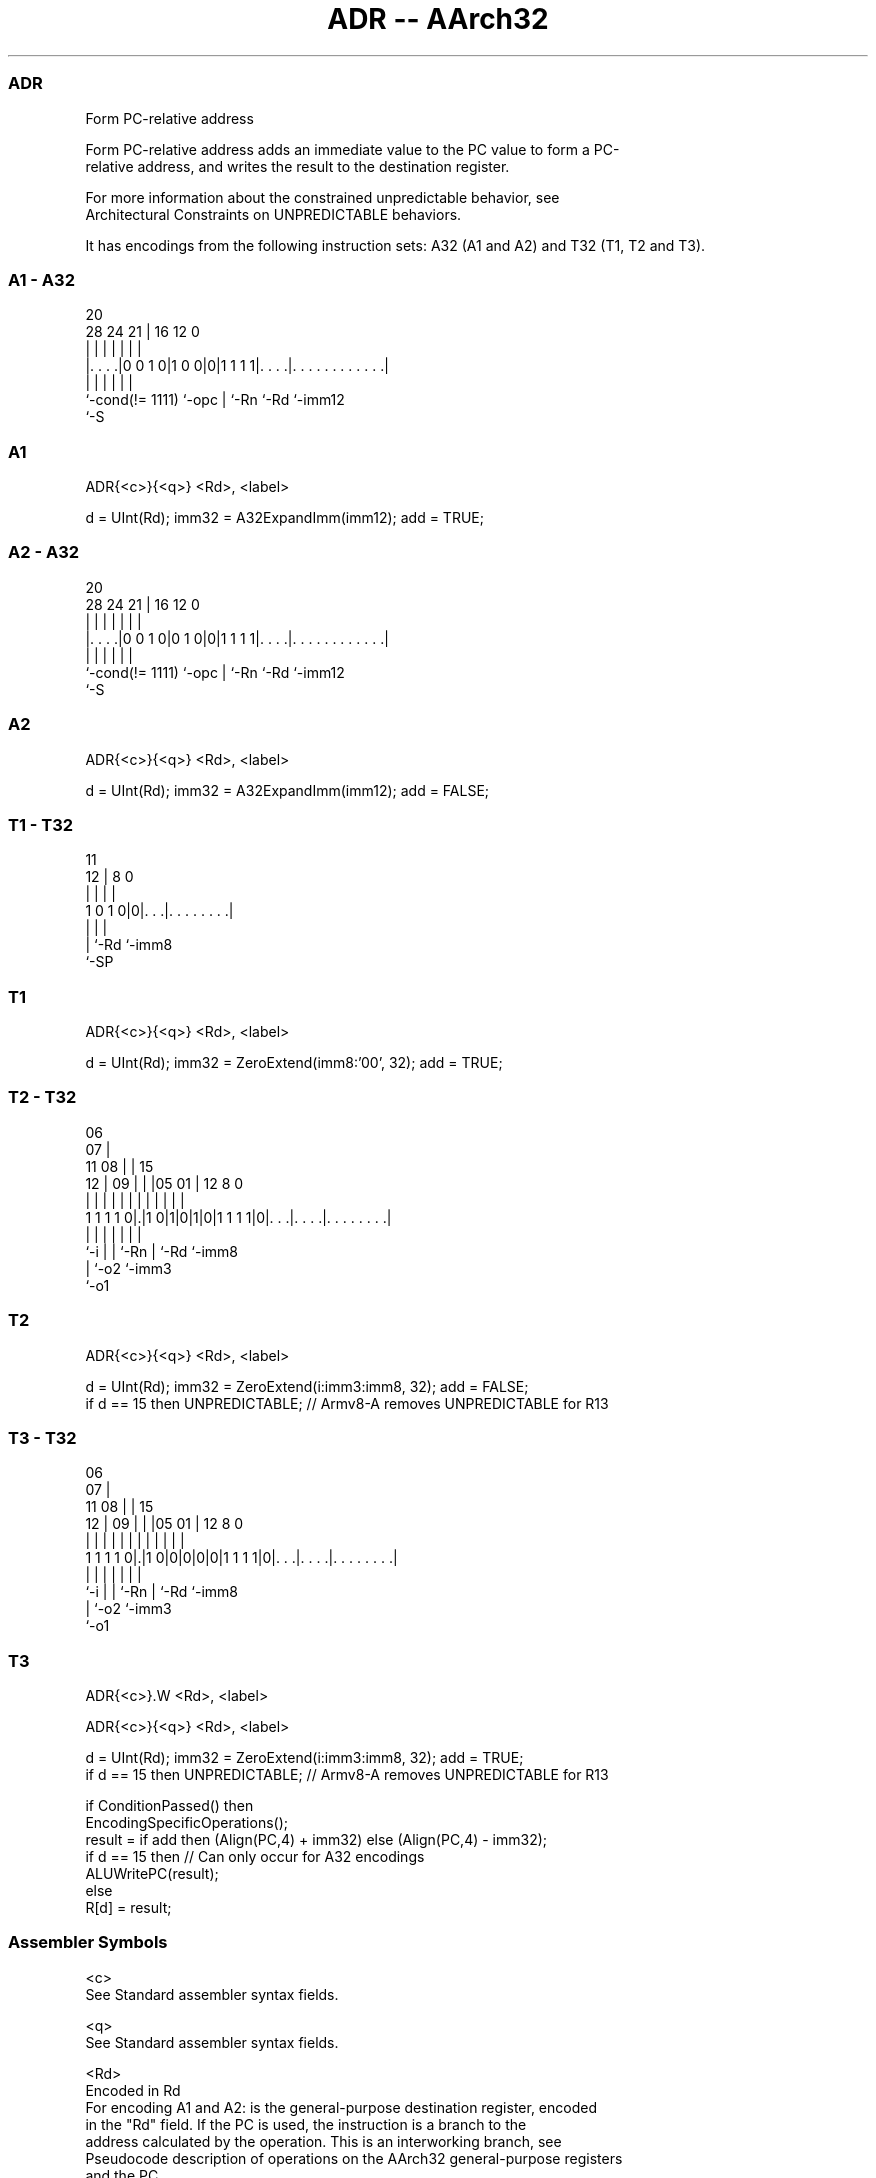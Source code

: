.nh
.TH "ADR -- AArch32" "7" " "  "instruction" "general"
.SS ADR
 Form PC-relative address

 Form PC-relative address adds an immediate value to the PC value to form a PC-
 relative address, and writes the result to the destination register.

 For more information about the constrained unpredictable behavior, see
 Architectural Constraints on UNPREDICTABLE behaviors.


It has encodings from the following instruction sets:  A32 (A1 and A2) and  T32 (T1, T2 and T3).

.SS A1 - A32
 
                                                                   
                                                                   
                         20                                        
         28      24    21 |      16      12                       0
          |       |     | |       |       |                       |
  |. . . .|0 0 1 0|1 0 0|0|1 1 1 1|. . . .|. . . . . . . . . . . .|
  |               |     | |       |       |
  `-cond(!= 1111) `-opc | `-Rn    `-Rd    `-imm12
                        `-S
  
  
 
.SS A1
 
 ADR{<c>}{<q>} <Rd>, <label>
 
 d = UInt(Rd);  imm32 = A32ExpandImm(imm12);  add = TRUE;
.SS A2 - A32
 
                                                                   
                                                                   
                         20                                        
         28      24    21 |      16      12                       0
          |       |     | |       |       |                       |
  |. . . .|0 0 1 0|0 1 0|0|1 1 1 1|. . . .|. . . . . . . . . . . .|
  |               |     | |       |       |
  `-cond(!= 1111) `-opc | `-Rn    `-Rd    `-imm12
                        `-S
  
  
 
.SS A2
 
 ADR{<c>}{<q>} <Rd>, <label>
 
 d = UInt(Rd);  imm32 = A32ExpandImm(imm12);  add = FALSE;
.SS T1 - T32
 
                                                                   
                                                                   
           11                                                      
         12 |     8               0                                
          | |     |               |                                
   1 0 1 0|0|. . .|. . . . . . . .|                                
          | |     |
          | `-Rd  `-imm8
          `-SP
  
  
 
.SS T1
 
 ADR{<c>}{<q>} <Rd>, <label>
 
 d = UInt(Rd);  imm32 = ZeroExtend(imm8:'00', 32);  add = TRUE;
.SS T2 - T32
 
                       06                                          
                     07 |                                          
             11    08 | |          15                              
           12 |  09 | | |05      01 |    12       8               0
            | |   | | | | |       | |     |       |               |
   1 1 1 1 0|.|1 0|1|0|1|0|1 1 1 1|0|. . .|. . . .|. . . . . . . .|
            |     |   |   |         |     |       |
            `-i   |   |   `-Rn      |     `-Rd    `-imm8
                  |   `-o2          `-imm3
                  `-o1
  
  
 
.SS T2
 
 ADR{<c>}{<q>} <Rd>, <label>
 
 d = UInt(Rd);  imm32 = ZeroExtend(i:imm3:imm8, 32);  add = FALSE;
 if d == 15 then UNPREDICTABLE;     // Armv8-A removes UNPREDICTABLE for R13
.SS T3 - T32
 
                       06                                          
                     07 |                                          
             11    08 | |          15                              
           12 |  09 | | |05      01 |    12       8               0
            | |   | | | | |       | |     |       |               |
   1 1 1 1 0|.|1 0|0|0|0|0|1 1 1 1|0|. . .|. . . .|. . . . . . . .|
            |     |   |   |         |     |       |
            `-i   |   |   `-Rn      |     `-Rd    `-imm8
                  |   `-o2          `-imm3
                  `-o1
  
  
 
.SS T3
 
 ADR{<c>}.W <Rd>, <label>
 
 ADR{<c>}{<q>} <Rd>, <label>
 
 d = UInt(Rd);  imm32 = ZeroExtend(i:imm3:imm8, 32);  add = TRUE;
 if d == 15 then UNPREDICTABLE;   // Armv8-A removes UNPREDICTABLE for R13
 
 if ConditionPassed() then
     EncodingSpecificOperations();
     result = if add then (Align(PC,4) + imm32) else (Align(PC,4) - imm32);
     if d == 15 then          // Can only occur for A32 encodings
         ALUWritePC(result);
     else
         R[d] = result;
 

.SS Assembler Symbols

 <c>
  See Standard assembler syntax fields.

 <q>
  See Standard assembler syntax fields.

 <Rd>
  Encoded in Rd
  For encoding A1 and A2: is the general-purpose destination register, encoded
  in the "Rd" field. If the PC is used, the instruction is a branch to the
  address calculated by the operation. This is an interworking branch, see
  Pseudocode description of operations on the AArch32 general-purpose registers
  and the PC.

 <Rd>
  Encoded in Rd
  For encoding T1, T2 and T3: is the general-purpose destination register,
  encoded in the "Rd" field.

 <label>
  Encoded in imm12
  For encoding A1 and A2: the label of an instruction or literal data item whose
  address is to be loaded into <Rd>. The assembler calculates the required value
  of the offset from the Align(PC, 4) value of the ADR instruction to this
  label.           If the offset is zero or positive, encoding A1 is used, with
  imm32 equal to the offset.           If the offset is negative, encoding A2 is
  used, with imm32 equal to the size of the offset. That is, the use of encoding
  A2 indicates that the required offset is minus the value of imm32.
  Permitted values of the size of the offset are any of the constants described
  in Modified immediate constants in A32 instructions.

 <label>
  Encoded in imm8
  For encoding T1: the label of an instruction or literal data item whose
  address is to be loaded into <Rd>. The assembler calculates the required value
  of the offset from the Align(PC, 4) value of the ADR instruction to this
  label. Permitted values of the size of the offset are multiples of 4 in the
  range 0 to 1020.

 <label>
  Encoded in i:imm3:imm8
  For encoding T2 and T3: the label of an instruction or literal data item whose
  address is to be loaded into <Rd>. The assembler calculates the required value
  of the offset from the Align(PC, 4) value of the ADR instruction to this
  label.           If the offset is zero or positive, encoding T3 is used, with
  imm32 equal to the offset.           If the offset is negative, encoding T2 is
  used, with imm32 equal to the size of the offset. That is, the use of encoding
  T2 indicates that the required offset is minus the value of imm32.
  Permitted values of the size of the offset are 0-4095.



.SS Operation

 if ConditionPassed() then
     EncodingSpecificOperations();
     result = if add then (Align(PC,4) + imm32) else (Align(PC,4) - imm32);
     if d == 15 then          // Can only occur for A32 encodings
         ALUWritePC(result);
     else
         R[d] = result;

